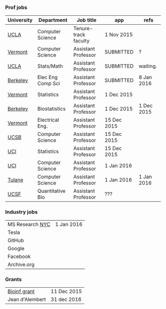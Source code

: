 *** Prof jobs

| University | Department        | Job title            | app         | refs       |
|------------+-------------------+----------------------+-------------+------------|
| [[https://recruit.apo.ucla.edu/apply/JPF01512][UCLA]]       | Computer Science  | Tenure-track faculty | 1 Nov 2015  |            |
| [[https://www.uvmjobs.com/postings/16972][Vermont]]    | Computer Science  | Assistant Professor  | SUBMITTED   | ?          |
| [[https://recruit.apo.ucla.edu/apply/JPF01740][UCLA]]       | Stats/Math        | Assistant Professor  | SUBMITTED   | waiting.   |
| [[http://www.eecs.berkeley.edu/AcadPers/RecruitAd.shtml][Berkeley]]   | Elec Eng Comp Sci | Assistant Professor  | SUBMITTED   | 8 Jan 2016 |
| [[http://www.cems.uvm.edu/facsearch/stat_tentrack.php][Vermont]]    | Statistics        | Assistant Professor  | 1 Dec 2015  |            |
| [[https://aprecruit.berkeley.edu/apply/JPF00843][Berkeley]]   | Biostatistics     | Assistant Professor  | 1 Dec 2015  | 1 Dec 2015 |
| [[https://www.uvmjobs.com/postings/17556][Vermont]]    | Electrical Eng.   | Assistant Professor  | 15 Dec 2015 |            |
| [[https://recruit.ap.ucsb.edu/apply/JPF00544][UCSB]]       | Computer Science  | Assistant Professor  | 15 Dec 2015 |            |
| [[https://www.ics.uci.edu/employment/employ_faculty.php][UCI]]        | Statistics        | Assistant Professor  | 15 Dec 2015 |            |
| [[https://www.ics.uci.edu/employment/employ_faculty.php][UCI]]        | Computer Science  | Assistant Professor  | 1 Jan 2016  |            |
| [[http://tulane.edu/sse/cs/faculty/positions.cfm][Tulane]]     | Computer Science  | Assistant Professor  | 1 Jan 2016  | 1 Jan 2016 |
| [[http://main.hercjobs.org/jobs/6678395/][UCSF]]       | Quantitative Bio  | Assistant Professor  | ???         |            |

*** Industry jobs

| MS Research [[http://research.microsoft.com/en-US/groups/mlnyc/2016-researcher.aspx][NYC]] | 1 Jan 2016 |
| Tesla           |            |
| GitHub          |            |
| Google          |            |
| Facebook        |            |
| Archive.org     |            |

*** Grants

| [[http://www.genomecanada.ca/en/portfolio/research/2015-bcb-competition.aspx][Bioinf grant]]    | 11 Dec 2015 |
| Jean d'Alembert | 31 dec 2016 |
